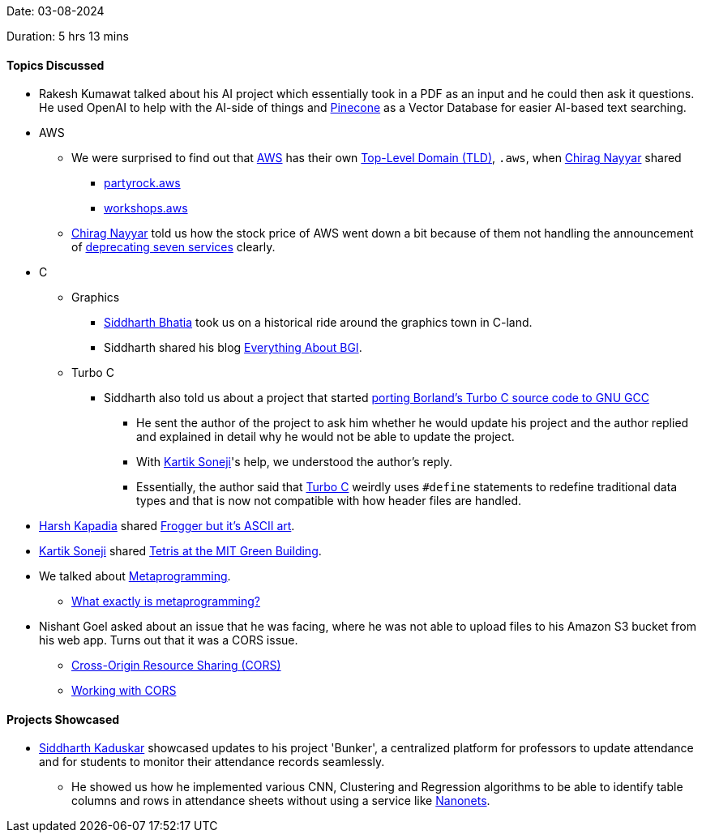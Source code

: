 Date: 03-08-2024

Duration: 5 hrs 13 mins

==== Topics Discussed

* Rakesh Kumawat talked about his AI project which essentially took in a PDF as an input and he could then ask it questions. He used OpenAI to help with the AI-side of things and link:https://www.pinecone.io[Pinecone^] as a Vector Database for easier AI-based text searching.
* AWS
	** We were surprised to find out that link:https://aws.amazon.com[AWS^] has their own link:https://en.wikipedia.org/wiki/Top-level_domain[Top-Level Domain (TLD)^], `.aws`, when link:https://twitter.com/chiragnayyar[Chirag Nayyar^] shared
		*** link:https://partyrock.aws[partyrock.aws^]
		*** link:https://workshops.aws[workshops.aws^]
	** link:https://twitter.com/chiragnayyar[Chirag Nayyar^] told us how the stock price of AWS went down a bit because of them not handling the announcement of link:https://www.infoq.com/news/2024/08/aws-discontinue-services[deprecating seven services^] clearly.
* C
	** Graphics
		*** link:https://twitter.com/Darth_Sid512[Siddharth Bhatia^] took us on a historical ride around the graphics town in C-land.
		*** Siddharth shared his blog link:https://geekspaceclub.github.io/post/everything-about-bgi[Everything About BGI^].
	** Turbo C
		*** Siddharth also told us about a project that started link:https://www.sandroid.org/TurboC[porting Borland's Turbo C source code to GNU GCC^]
			**** He sent the author of the project to ask him whether he would update his project and the author replied and explained in detail why he would not be able to update the project.
			**** With link:https://twitter.com/KartikSoneji_[Kartik Soneji^]'s help, we understood the author's reply.
			**** Essentially, the author said that link:https://en.wikipedia.org/wiki/Turbo_C[Turbo C^] weirdly uses `#define` statements to redefine traditional data types and that is now not compatible with how header files are handled.
* link:https://twitter.com/harshgkapadia[Harsh Kapadia^] shared link:https://x.com/adelfaure/status/1819486701674549268[Frogger but it's ASCII art^].
* link:https://twitter.com/KartikSoneji_[Kartik Soneji^] shared link:https://www.youtube.com/watch?v=bDo4Pjk6fsk[Tetris at the MIT Green Building^].
* We talked about link:https://stackoverflow.com/questions/514644/what-exactly-is-metaprogramming[Metaprogramming^].
	** link:https://stackoverflow.com/questions/514644/what-exactly-is-metaprogramming[What exactly is metaprogramming?^]
* Nishant Goel asked about an issue that he was facing, where he was not able to upload files to his Amazon S3 bucket from his web app. Turns out that it was a CORS issue.
	** link:https://developer.mozilla.org/en-US/docs/Web/HTTP/CORS[Cross-Origin Resource Sharing (CORS)^]
	** link:https://talks.harshkapadia.me/cors[Working with CORS^]

==== Projects Showcased

* link:https://twitter.com/ambitions2003[Siddharth Kaduskar^] showcased updates to his project 'Bunker', a centralized platform for professors to update attendance and for students to monitor their attendance records seamlessly.
	** He showed us how he implemented various CNN, Clustering and Regression algorithms to be able to identify table columns and rows in attendance sheets without using a service like link:https://nanonets.com[Nanonets^].
